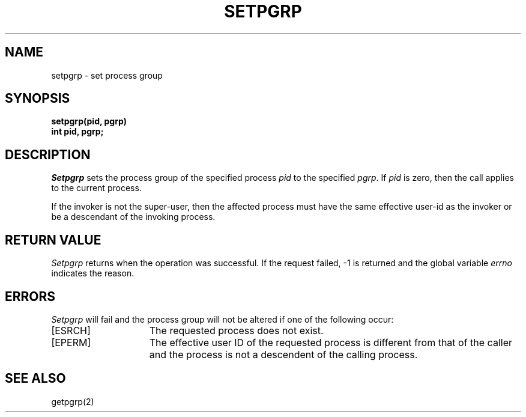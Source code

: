 .\" Copyright (c) 1980 Regents of the University of California.
.\" All rights reserved.  The Berkeley software License Agreement
.\" specifies the terms and conditions for redistribution.
.\"
.\"	@(#)setpgid.2	5.1 (Berkeley) 5/9/85
.\"
.TH SETPGRP 2 "12 February 1983"
.UC 4
.SH NAME
setpgrp \- set process group
.SH SYNOPSIS
.ft B
setpgrp(pid, pgrp)
.br
int pid, pgrp;
.ft R
.SH DESCRIPTION
.I Setpgrp
sets the process group of the specified process
.I pid
to the specified
.IR pgrp .
If
.I pid
is zero, then the call applies to the current process.
.PP
If the invoker is not the super-user, then the affected process
must have the same effective user-id as the invoker or be a descendant
of the invoking process.
.SH "RETURN VALUE
.I Setpgrp
returns when the operation was successful.  If
the request failed, \-1 is returned and the global
variable
.I errno
indicates the reason.
.SH ERRORS
.I Setpgrp
will fail and the process group will not be altered if
one of the following occur:
.TP 15
[ESRCH]
The requested process does not exist.
.TP 15
[EPERM]
The effective user ID of the requested process is different
from that of the caller and the process is not a descendent
of the calling process.
.SH "SEE ALSO"
getpgrp(2)
